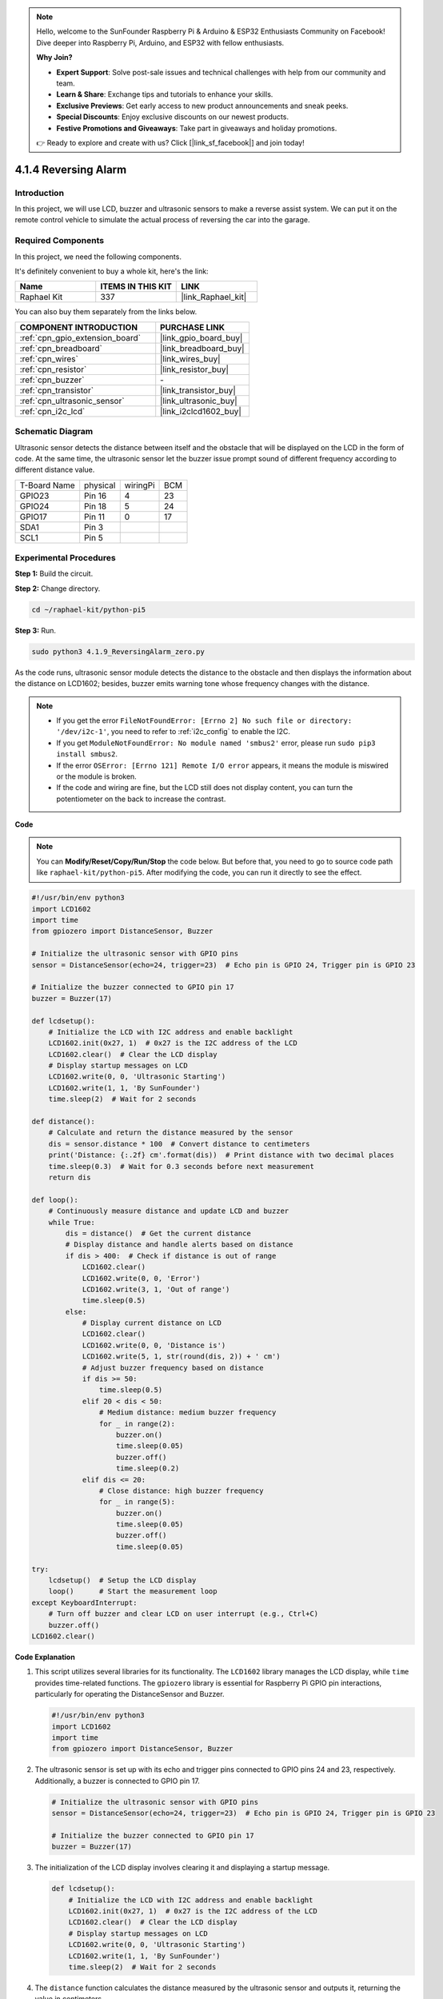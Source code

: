 .. note::

    Hello, welcome to the SunFounder Raspberry Pi & Arduino & ESP32 Enthusiasts Community on Facebook! Dive deeper into Raspberry Pi, Arduino, and ESP32 with fellow enthusiasts.

    **Why Join?**

    - **Expert Support**: Solve post-sale issues and technical challenges with help from our community and team.
    - **Learn & Share**: Exchange tips and tutorials to enhance your skills.
    - **Exclusive Previews**: Get early access to new product announcements and sneak peeks.
    - **Special Discounts**: Enjoy exclusive discounts on our newest products.
    - **Festive Promotions and Giveaways**: Take part in giveaways and holiday promotions.

    👉 Ready to explore and create with us? Click [|link_sf_facebook|] and join today!

.. _4.1.9_py_pi5:

4.1.4 Reversing Alarm
======================================

Introduction
-------------

In this project, we will use LCD, buzzer and ultrasonic sensors to make
a reverse assist system. We can put it on the remote control vehicle to
simulate the actual process of reversing the car into the garage.

Required Components
------------------------------

In this project, we need the following components.

.. image:: ../python_pi5/img/4.1.9_reversing_alarm_list.png
    :width: 800
    :align: center

It's definitely convenient to buy a whole kit, here's the link: 

.. list-table::
    :widths: 20 20 20
    :header-rows: 1

    *   - Name	
        - ITEMS IN THIS KIT
        - LINK
    *   - Raphael Kit
        - 337
        - |link_Raphael_kit|

You can also buy them separately from the links below.

.. list-table::
    :widths: 30 20
    :header-rows: 1

    *   - COMPONENT INTRODUCTION
        - PURCHASE LINK

    *   - :ref:`cpn_gpio_extension_board`
        - |link_gpio_board_buy|
    *   - :ref:`cpn_breadboard`
        - |link_breadboard_buy|
    *   - :ref:`cpn_wires`
        - |link_wires_buy|
    *   - :ref:`cpn_resistor`
        - |link_resistor_buy|
    *   - :ref:`cpn_buzzer`
        - \-
    *   - :ref:`cpn_transistor`
        - |link_transistor_buy|
    *   - :ref:`cpn_ultrasonic_sensor`
        - |link_ultrasonic_buy|
    *   - :ref:`cpn_i2c_lcd`
        - |link_i2clcd1602_buy|

Schematic Diagram
--------------------

Ultrasonic sensor detects the distance between itself and the obstacle
that will be displayed on the LCD in the form of code. At the same time,
the ultrasonic sensor let the buzzer issue prompt sound of different
frequency according to different distance value.

============ ======== ======== ===
T-Board Name physical wiringPi BCM
GPIO23       Pin 16   4        23
GPIO24       Pin 18   5        24
GPIO17       Pin 11   0        17
SDA1         Pin 3             
SCL1         Pin 5             
============ ======== ======== ===

.. image:: ../python_pi5/img/4.1.9_reversing_alarm_schematic.png
   :align: center

Experimental Procedures
------------------------

**Step 1:** Build the circuit.

.. image:: ../python_pi5/img/4.1.9_reversing_alarm_circuit.png
    :align: center

**Step 2:** Change directory.

.. raw:: html

   <run></run>

.. code-block::

    cd ~/raphael-kit/python-pi5

**Step 3:** Run.

.. raw:: html

   <run></run>

.. code-block::

    sudo python3 4.1.9_ReversingAlarm_zero.py

As the code runs, ultrasonic sensor module detects the distance to the
obstacle and then displays the information about the distance on
LCD1602; besides, buzzer emits warning tone whose frequency changes with
the distance.

.. note::

    * If you get the error ``FileNotFoundError: [Errno 2] No such file or directory: '/dev/i2c-1'``, you need to refer to :ref:`i2c_config` to enable the I2C.
    * If you get ``ModuleNotFoundError: No module named 'smbus2'`` error, please run ``sudo pip3 install smbus2``.
    * If the error ``OSError: [Errno 121] Remote I/O error`` appears, it means the module is miswired or the module is broken.
    * If the code and wiring are fine, but the LCD still does not display content, you can turn the potentiometer on the back to increase the contrast.


**Code**

.. note::
    You can **Modify/Reset/Copy/Run/Stop** the code below. But before that, you need to go to  source code path like ``raphael-kit/python-pi5``. After modifying the code, you can run it directly to see the effect.

.. raw:: html

    <run></run>

.. code-block:: python

    #!/usr/bin/env python3
    import LCD1602
    import time
    from gpiozero import DistanceSensor, Buzzer

    # Initialize the ultrasonic sensor with GPIO pins
    sensor = DistanceSensor(echo=24, trigger=23)  # Echo pin is GPIO 24, Trigger pin is GPIO 23

    # Initialize the buzzer connected to GPIO pin 17
    buzzer = Buzzer(17)

    def lcdsetup():
        # Initialize the LCD with I2C address and enable backlight
        LCD1602.init(0x27, 1)  # 0x27 is the I2C address of the LCD
        LCD1602.clear()  # Clear the LCD display
        # Display startup messages on LCD
        LCD1602.write(0, 0, 'Ultrasonic Starting')
        LCD1602.write(1, 1, 'By SunFounder')
        time.sleep(2)  # Wait for 2 seconds

    def distance():
        # Calculate and return the distance measured by the sensor
        dis = sensor.distance * 100  # Convert distance to centimeters
        print('Distance: {:.2f} cm'.format(dis))  # Print distance with two decimal places
        time.sleep(0.3)  # Wait for 0.3 seconds before next measurement
        return dis

    def loop():
        # Continuously measure distance and update LCD and buzzer
        while True:
            dis = distance()  # Get the current distance
            # Display distance and handle alerts based on distance
            if dis > 400:  # Check if distance is out of range
                LCD1602.clear()
                LCD1602.write(0, 0, 'Error')
                LCD1602.write(3, 1, 'Out of range')
                time.sleep(0.5)
            else:
                # Display current distance on LCD
                LCD1602.clear()
                LCD1602.write(0, 0, 'Distance is')
                LCD1602.write(5, 1, str(round(dis, 2)) + ' cm')
                # Adjust buzzer frequency based on distance
                if dis >= 50:
                    time.sleep(0.5)
                elif 20 < dis < 50:
                    # Medium distance: medium buzzer frequency
                    for _ in range(2):
                        buzzer.on()
                        time.sleep(0.05)
                        buzzer.off()
                        time.sleep(0.2)
                elif dis <= 20:
                    # Close distance: high buzzer frequency
                    for _ in range(5):
                        buzzer.on()
                        time.sleep(0.05)
                        buzzer.off()
                        time.sleep(0.05)

    try:
        lcdsetup()  # Setup the LCD display
        loop()      # Start the measurement loop
    except KeyboardInterrupt:
        # Turn off buzzer and clear LCD on user interrupt (e.g., Ctrl+C)
        buzzer.off()
    LCD1602.clear()



**Code Explanation**

#. This script utilizes several libraries for its functionality. The ``LCD1602`` library manages the LCD display, while ``time`` provides time-related functions. The ``gpiozero`` library is essential for Raspberry Pi GPIO pin interactions, particularly for operating the DistanceSensor and Buzzer.

   .. code-block:: python

       #!/usr/bin/env python3
       import LCD1602
       import time
       from gpiozero import DistanceSensor, Buzzer

#. The ultrasonic sensor is set up with its echo and trigger pins connected to GPIO pins 24 and 23, respectively. Additionally, a buzzer is connected to GPIO pin 17.

   .. code-block:: python

       # Initialize the ultrasonic sensor with GPIO pins
       sensor = DistanceSensor(echo=24, trigger=23)  # Echo pin is GPIO 24, Trigger pin is GPIO 23

       # Initialize the buzzer connected to GPIO pin 17
       buzzer = Buzzer(17)

#. The initialization of the LCD display involves clearing it and displaying a startup message.

   .. code-block:: python

       def lcdsetup():
           # Initialize the LCD with I2C address and enable backlight
           LCD1602.init(0x27, 1)  # 0x27 is the I2C address of the LCD
           LCD1602.clear()  # Clear the LCD display
           # Display startup messages on LCD
           LCD1602.write(0, 0, 'Ultrasonic Starting')
           LCD1602.write(1, 1, 'By SunFounder')
           time.sleep(2)  # Wait for 2 seconds

#. The ``distance`` function calculates the distance measured by the ultrasonic sensor and outputs it, returning the value in centimeters.

   .. code-block:: python

       def distance():
           # Calculate and return the distance measured by the sensor
           dis = sensor.distance * 100  # Convert distance to centimeters
           print('Distance: {:.2f} cm'.format(dis))  # Print distance with two decimal places
           time.sleep(0.3)  # Wait for 0.3 seconds before next measurement
           return dis

#. The main loop continually measures the distance, updating both the LCD and the buzzer. It handles different distance ranges with specific actions, like displaying error messages or varying buzzer frequencies based on the measured distance.

   .. code-block:: python

       def loop():
           # Continuously measure distance and update LCD and buzzer
           while True:
               dis = distance()  # Get the current distance
               # Display distance and handle alerts based on distance
               if dis > 400:  # Check if distance is out of range
                   LCD1602.clear()
                   LCD1602.write(0, 0, 'Error')
                   LCD1602.write(3, 1, 'Out of range')
                   time.sleep(0.5)
               else:
                   # Display current distance on LCD
                   LCD1602.clear()
                   LCD1602.write(0, 0, 'Distance is')
                   LCD1602.write(5, 1, str(round(dis, 2)) + ' cm')
                   # Adjust buzzer frequency based on distance
                   if dis >= 50:
                       time.sleep(0.5)
                   elif 20 < dis < 50:
                       # Medium distance: medium buzzer frequency
                       for _ in range(2):
                           buzzer.on()
                           time.sleep(0.05)
                           buzzer.off()
                           time.sleep(0.2)
                   elif dis <= 20:
                       # Close distance: high buzzer frequency
                       for _ in range(5):
                           buzzer.on()
                           time.sleep(0.05)
                           buzzer.off()
                           time.sleep(0.05)

#. Upon execution, the script sets up the LCD and enters the main loop. It can be interrupted with a keyboard command (Ctrl+C), which turns off the buzzer and clears the LCD.

   .. code-block:: python

       try:
           lcdsetup()  # Setup the LCD display
           loop()      # Start the measurement loop
       except KeyboardInterrupt:
           # Turn off buzzer and clear LCD on user interrupt (e.g., Ctrl+C)
           buzzer.off()
           LCD1602.clear()
